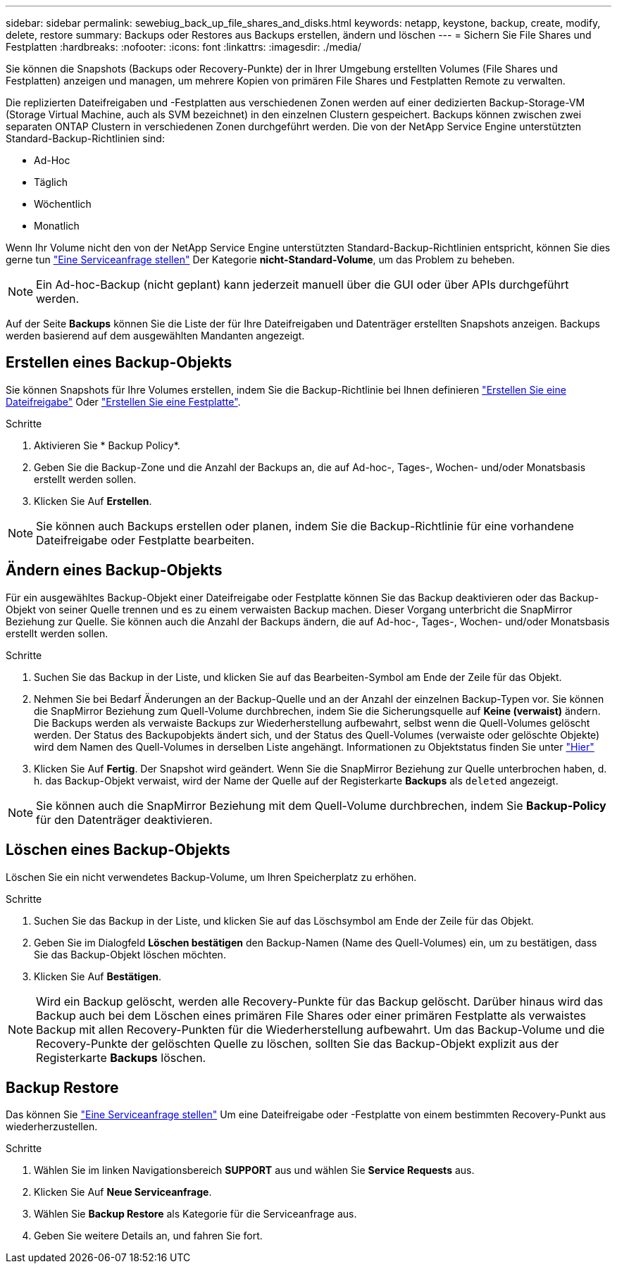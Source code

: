 ---
sidebar: sidebar 
permalink: sewebiug_back_up_file_shares_and_disks.html 
keywords: netapp, keystone, backup, create, modify, delete, restore 
summary: Backups oder Restores aus Backups erstellen, ändern und löschen 
---
= Sichern Sie File Shares und Festplatten
:hardbreaks:
:nofooter: 
:icons: font
:linkattrs: 
:imagesdir: ./media/


[role="lead"]
Sie können die Snapshots (Backups oder Recovery-Punkte) der in Ihrer Umgebung erstellten Volumes (File Shares und Festplatten) anzeigen und managen, um mehrere Kopien von primären File Shares und Festplatten Remote zu verwalten.

Die replizierten Dateifreigaben und -Festplatten aus verschiedenen Zonen werden auf einer dedizierten Backup-Storage-VM (Storage Virtual Machine, auch als SVM bezeichnet) in den einzelnen Clustern gespeichert. Backups können zwischen zwei separaten ONTAP Clustern in verschiedenen Zonen durchgeführt werden. Die von der NetApp Service Engine unterstützten Standard-Backup-Richtlinien sind:

* Ad-Hoc
* Täglich
* Wöchentlich
* Monatlich


Wenn Ihr Volume nicht den von der NetApp Service Engine unterstützten Standard-Backup-Richtlinien entspricht, können Sie dies gerne tun link:https://docs.netapp.com/us-en/keystone/sewebiug_raise_a_service_request.html["Eine Serviceanfrage stellen"] Der Kategorie *nicht-Standard-Volume*, um das Problem zu beheben.


NOTE: Ein Ad-hoc-Backup (nicht geplant) kann jederzeit manuell über die GUI oder über APIs durchgeführt werden.

Auf der Seite *Backups* können Sie die Liste der für Ihre Dateifreigaben und Datenträger erstellten Snapshots anzeigen. Backups werden basierend auf dem ausgewählten Mandanten angezeigt.



== Erstellen eines Backup-Objekts

Sie können Snapshots für Ihre Volumes erstellen, indem Sie die Backup-Richtlinie bei Ihnen definieren link:https://docs.netapp.com/us-en/keystone/sewebiug_create_a_new_file_share.html["Erstellen Sie eine Dateifreigabe"] Oder link:https://docs.netapp.com/us-en/keystone/sewebiug_create_a_new_disk.html["Erstellen Sie eine Festplatte"].

.Schritte
. Aktivieren Sie * Backup Policy*.
. Geben Sie die Backup-Zone und die Anzahl der Backups an, die auf Ad-hoc-, Tages-, Wochen- und/oder Monatsbasis erstellt werden sollen.
. Klicken Sie Auf *Erstellen*.



NOTE: Sie können auch Backups erstellen oder planen, indem Sie die Backup-Richtlinie für eine vorhandene Dateifreigabe oder Festplatte bearbeiten.



== Ändern eines Backup-Objekts

Für ein ausgewähltes Backup-Objekt einer Dateifreigabe oder Festplatte können Sie das Backup deaktivieren oder das Backup-Objekt von seiner Quelle trennen und es zu einem verwaisten Backup machen. Dieser Vorgang unterbricht die SnapMirror Beziehung zur Quelle. Sie können auch die Anzahl der Backups ändern, die auf Ad-hoc-, Tages-, Wochen- und/oder Monatsbasis erstellt werden sollen.

.Schritte
. Suchen Sie das Backup in der Liste, und klicken Sie auf das Bearbeiten-Symbol am Ende der Zeile für das Objekt.
. Nehmen Sie bei Bedarf Änderungen an der Backup-Quelle und an der Anzahl der einzelnen Backup-Typen vor. Sie können die SnapMirror Beziehung zum Quell-Volume durchbrechen, indem Sie die Sicherungsquelle auf *Keine (verwaist)* ändern. Die Backups werden als verwaiste Backups zur Wiederherstellung aufbewahrt, selbst wenn die Quell-Volumes gelöscht werden. Der Status des Backupobjekts ändert sich, und der Status des Quell-Volumes (verwaiste oder gelöschte Objekte) wird dem Namen des Quell-Volumes in derselben Liste angehängt. Informationen zu Objektstatus finden Sie unter link:https://docs.netapp.com/us-en/keystone/sewebiug_netapp_service_engine_web_interface_overview.html#Object-states["Hier"]
. Klicken Sie Auf *Fertig*. Der Snapshot wird geändert. Wenn Sie die SnapMirror Beziehung zur Quelle unterbrochen haben, d. h. das Backup-Objekt verwaist, wird der Name der Quelle auf der Registerkarte *Backups* als `deleted` angezeigt.



NOTE: Sie können auch die SnapMirror Beziehung mit dem Quell-Volume durchbrechen, indem Sie *Backup-Policy* für den Datenträger deaktivieren.



== Löschen eines Backup-Objekts

Löschen Sie ein nicht verwendetes Backup-Volume, um Ihren Speicherplatz zu erhöhen.

.Schritte
. Suchen Sie das Backup in der Liste, und klicken Sie auf das Löschsymbol am Ende der Zeile für das Objekt.
. Geben Sie im Dialogfeld *Löschen bestätigen* den Backup-Namen (Name des Quell-Volumes) ein, um zu bestätigen, dass Sie das Backup-Objekt löschen möchten.
. Klicken Sie Auf *Bestätigen*.



NOTE: Wird ein Backup gelöscht, werden alle Recovery-Punkte für das Backup gelöscht. Darüber hinaus wird das Backup auch bei dem Löschen eines primären File Shares oder einer primären Festplatte als verwaistes Backup mit allen Recovery-Punkten für die Wiederherstellung aufbewahrt. Um das Backup-Volume und die Recovery-Punkte der gelöschten Quelle zu löschen, sollten Sie das Backup-Objekt explizit aus der Registerkarte *Backups* löschen.



== Backup Restore

Das können Sie link:https://docs.netapp.com/us-en/keystone/sewebiug_raise_a_service_request.html["Eine Serviceanfrage stellen"] Um eine Dateifreigabe oder -Festplatte von einem bestimmten Recovery-Punkt aus wiederherzustellen.

.Schritte
. Wählen Sie im linken Navigationsbereich *SUPPORT* aus und wählen Sie *Service Requests* aus.
. Klicken Sie Auf *Neue Serviceanfrage*.
. Wählen Sie *Backup Restore* als Kategorie für die Serviceanfrage aus.
. Geben Sie weitere Details an, und fahren Sie fort.

